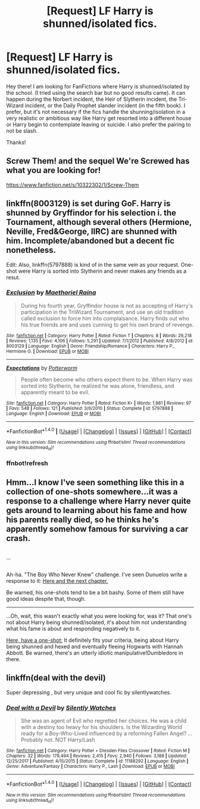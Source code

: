 #+TITLE: [Request] LF Harry is shunned/isolated fics.

* [Request] LF Harry is shunned/isolated fics.
:PROPERTIES:
:Author: Almog45
:Score: 11
:DateUnix: 1516440661.0
:DateShort: 2018-Jan-20
:FlairText: Request
:END:
Hey there! I am looking for FanFictions where Harry is shunned/isolated by the school. (I tried using the search bar but no good results came). It can happen during the Norbert incident, the Heir of Slytherin incident, the Tri-Wizard incident, or the Daily Prophet slander incident (in the fifth book). I prefer, but it's not necessary if the fics handle the shunning/isolation in a very realistic or ambitious way like Harry get resorted into a different house or Harry begin to contemplate leaving or suicide. I also prefer the pairing to not be slash.

Thanks!


** Screw Them! and the sequel We're Screwed has what you are looking for!

[[https://www.fanfiction.net/s/10322302/1/Screw-Them]]
:PROPERTIES:
:Author: heresy23
:Score: 3
:DateUnix: 1516463143.0
:DateShort: 2018-Jan-20
:END:


** linkffn(8003129) is set during GoF. Harry is shunned by Gryffindor for his selection i. the Tournament, although several others (Hermione, Neville, Fred&George, IIRC) are shunned with him. Incomplete/abandoned but a decent fic nonetheless.

Edit: Also, linkffn(5797888) is kind of in the same vein as your request. One-shot were Harry is sorted into Slytherin and never makes any friends as a resut.
:PROPERTIES:
:Author: whatalameusername
:Score: 2
:DateUnix: 1516461753.0
:DateShort: 2018-Jan-20
:END:

*** [[http://www.fanfiction.net/s/8003129/1/][*/Exclusion/*]] by [[https://www.fanfiction.net/u/1842035/Maethoriel-Raina][/Maethoriel Raina/]]

#+begin_quote
  During his fourth year, Gryffindor house is not as accepting of Harry's participation in the TriWizard Tournament, and use an old tradition called exclusion to force him into complaisance. Harry finds out who his true friends are and uses cunning to get his own brand of revenge.
#+end_quote

^{/Site/: [[http://www.fanfiction.net/][fanfiction.net]] *|* /Category/: Harry Potter *|* /Rated/: Fiction T *|* /Chapters/: 8 *|* /Words/: 29,218 *|* /Reviews/: 1,135 *|* /Favs/: 4,106 *|* /Follows/: 5,291 *|* /Updated/: 7/1/2012 *|* /Published/: 4/8/2012 *|* /id/: 8003129 *|* /Language/: English *|* /Genre/: Friendship/Romance *|* /Characters/: Harry P., Hermione G. *|* /Download/: [[http://www.ff2ebook.com/old/ffn-bot/index.php?id=8003129&source=ff&filetype=epub][EPUB]] or [[http://www.ff2ebook.com/old/ffn-bot/index.php?id=8003129&source=ff&filetype=mobi][MOBI]]}

--------------

[[http://www.fanfiction.net/s/5797888/1/][*/Expectations/*]] by [[https://www.fanfiction.net/u/1357856/Potterworm][/Potterworm/]]

#+begin_quote
  People often become who others expect them to be. When Harry was sorted into Slytherin, he realized he was alone, friendless, and apparently meant to be evil.
#+end_quote

^{/Site/: [[http://www.fanfiction.net/][fanfiction.net]] *|* /Category/: Harry Potter *|* /Rated/: Fiction K+ *|* /Words/: 1,981 *|* /Reviews/: 97 *|* /Favs/: 548 *|* /Follows/: 121 *|* /Published/: 3/6/2010 *|* /Status/: Complete *|* /id/: 5797888 *|* /Language/: English *|* /Download/: [[http://www.ff2ebook.com/old/ffn-bot/index.php?id=5797888&source=ff&filetype=epub][EPUB]] or [[http://www.ff2ebook.com/old/ffn-bot/index.php?id=5797888&source=ff&filetype=mobi][MOBI]]}

--------------

*FanfictionBot*^{1.4.0} *|* [[[https://github.com/tusing/reddit-ffn-bot/wiki/Usage][Usage]]] | [[[https://github.com/tusing/reddit-ffn-bot/wiki/Changelog][Changelog]]] | [[[https://github.com/tusing/reddit-ffn-bot/issues/][Issues]]] | [[[https://github.com/tusing/reddit-ffn-bot/][GitHub]]] | [[[https://www.reddit.com/message/compose?to=tusing][Contact]]]

^{/New in this version: Slim recommendations using/ ffnbot!slim! /Thread recommendations using/ linksub(thread_id)!}
:PROPERTIES:
:Author: FanfictionBot
:Score: 2
:DateUnix: 1516462049.0
:DateShort: 2018-Jan-20
:END:


*** ffnbot!refresh
:PROPERTIES:
:Author: whatalameusername
:Score: 1
:DateUnix: 1516462037.0
:DateShort: 2018-Jan-20
:END:


** Hmm...I know I've seen something like this in a collection of one-shots somewhere...it was a response to a challenge where Harry never quite gets around to learning about his fame and how his parents really died, so he thinks he's apparently somehow famous for surviving a car crash.

** 
   :PROPERTIES:
   :CUSTOM_ID: section
   :END:
...

** 
   :PROPERTIES:
   :CUSTOM_ID: section-1
   :END:
Ah-ha. "The Boy Who Never Knew" challenge. I've seen Dunuelos write a response to it: [[https://www.fanfiction.net/s/10383313/14/From-the-Mind-of-Dunuelos-Plot-Bunnies][Here and the next chapter.]]

Be warned, his one-shots tend to be a bit bashy. Some of them still have good ideas despite that, though.

--------------

...Oh, wait, this wasn't exactly what you were looking for, was it? That one's not about Harry being shunned/isolated, it's about him not understanding what his fame is about and responding negatively to it.

[[https://www.fanfiction.net/s/4348627/1/Parseltongue-Prejudice][Here, have a one-shot:]] It definitely fits your criteria, being about Harry being shunned and hexed and eventually fleeing Hogwarts with Hannah Abbott. Be warned, there's an utterly idiotic manipulative!Dumbledore in there.
:PROPERTIES:
:Author: Avaday_Daydream
:Score: 2
:DateUnix: 1516446301.0
:DateShort: 2018-Jan-20
:END:


** linkffn(deal with the devil)

Super depressing , but very unique and cool fic by silentlywatches.
:PROPERTIES:
:Author: apothecaragorn19
:Score: 1
:DateUnix: 1516487736.0
:DateShort: 2018-Jan-21
:END:

*** [[http://www.fanfiction.net/s/11188292/1/][*/Deal with a Devil/*]] by [[https://www.fanfiction.net/u/4036441/Silently-Watches][/Silently Watches/]]

#+begin_quote
  She was an agent of Evil who regretted her choices. He was a child with a destiny too heavy for his shoulders. Is the Wizarding World ready for a Boy-Who-Lived influenced by a reforming Fallen Angel? ...Probably not. NOT Harry/Lash
#+end_quote

^{/Site/: [[http://www.fanfiction.net/][fanfiction.net]] *|* /Category/: Harry Potter + Dresden Files Crossover *|* /Rated/: Fiction M *|* /Chapters/: 32 *|* /Words/: 179,494 *|* /Reviews/: 2,415 *|* /Favs/: 2,940 *|* /Follows/: 3,188 *|* /Updated/: 12/25/2017 *|* /Published/: 4/15/2015 *|* /Status/: Complete *|* /id/: 11188292 *|* /Language/: English *|* /Genre/: Adventure/Fantasy *|* /Characters/: Harry P., Lash *|* /Download/: [[http://www.ff2ebook.com/old/ffn-bot/index.php?id=11188292&source=ff&filetype=epub][EPUB]] or [[http://www.ff2ebook.com/old/ffn-bot/index.php?id=11188292&source=ff&filetype=mobi][MOBI]]}

--------------

*FanfictionBot*^{1.4.0} *|* [[[https://github.com/tusing/reddit-ffn-bot/wiki/Usage][Usage]]] | [[[https://github.com/tusing/reddit-ffn-bot/wiki/Changelog][Changelog]]] | [[[https://github.com/tusing/reddit-ffn-bot/issues/][Issues]]] | [[[https://github.com/tusing/reddit-ffn-bot/][GitHub]]] | [[[https://www.reddit.com/message/compose?to=tusing][Contact]]]

^{/New in this version: Slim recommendations using/ ffnbot!slim! /Thread recommendations using/ linksub(thread_id)!}
:PROPERTIES:
:Author: FanfictionBot
:Score: 1
:DateUnix: 1516487748.0
:DateShort: 2018-Jan-21
:END:

